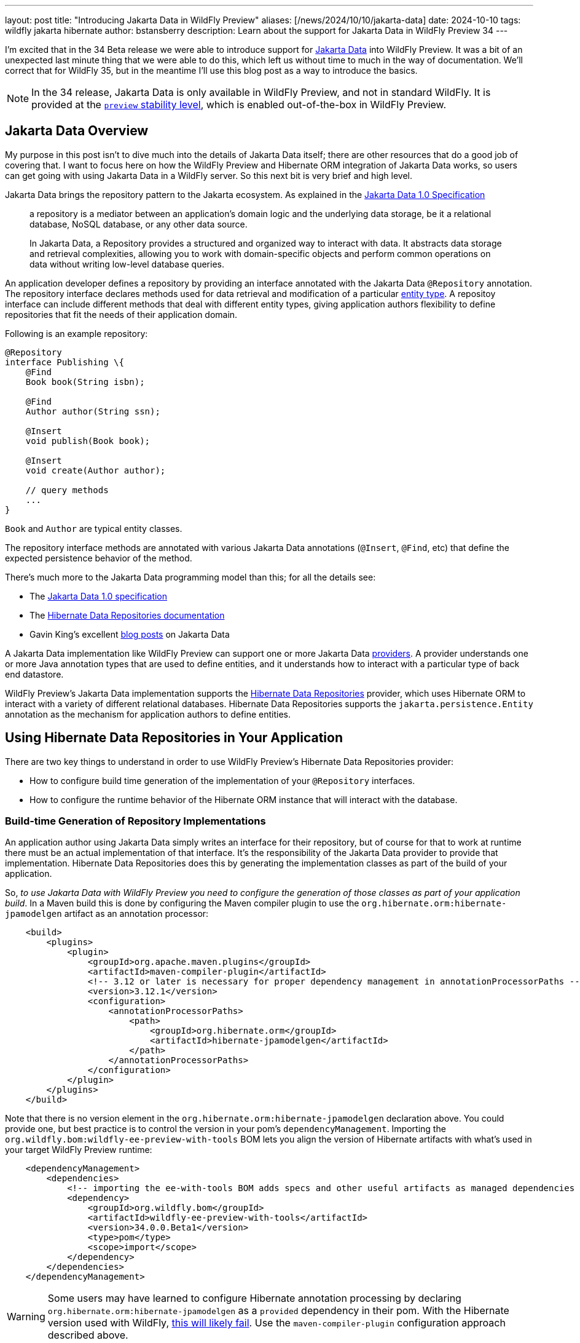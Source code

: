 ---
layout: post
title:  "Introducing Jakarta Data in WildFly Preview"
aliases: [/news/2024/10/10/jakarta-data]
date:   2024-10-10
tags:   wildfly jakarta hibernate
author: bstansberry
description: Learn about the support for Jakarta Data in WildFly Preview 34
---

I'm excited that in the 34 Beta release we were able to introduce support for link:https://jakarta.ee/specifications/data/1.0/[Jakarta Data, window=_blank] into WildFly Preview. It was a bit of an unexpected last minute thing that we were able to do this, which left us without time to much in the way of documentation. We'll correct that for WildFly 35, but in the meantime I'll use this blog post as a way to introduce the basics.

NOTE: In the 34 release, Jakarta Data is only available in WildFly Preview, and not in standard WildFly. It is provided at the link:https://docs.wildfly.org/33/Admin_Guide.html#Feature_stability_levels[`preview` stability level, window=_blank], which is enabled out-of-the-box in WildFly Preview.

== Jakarta Data Overview

My purpose in this post isn't to dive much into the details of Jakarta Data itself; there are other resources that do a good job of covering that. I want to focus here on how the WildFly Preview and Hibernate ORM integration of Jakarta Data works, so users can get going with using Jakarta Data in a WildFly server. So this next bit is very brief and high level.

Jakarta Data brings the repository pattern to the Jakarta ecosystem. As explained in the link:https://jakarta.ee/specifications/data/1.0/jakarta-data-1.0#architecture[Jakarta Data 1.0 Specification, window=_blank]

[quote]
____
a repository is a mediator between an application’s domain logic and the underlying data storage, be it a relational database, NoSQL database, or any other data source.

In Jakarta Data, a Repository provides a structured and organized way to interact with data. It abstracts data storage and retrieval complexities, allowing you to work with domain-specific objects and perform common operations on data without writing low-level database queries.
____

An application developer defines a repository by providing an interface annotated with the Jakarta Data `@Repository` annotation. The repository interface declares methods used for data retrieval and modification of a particular link:https://jakarta.ee/specifications/data/1.0/jakarta-data-1.0#_entity_classes[entity type, window=_blank]. A repositoy interface can include different methods that deal with different entity types, giving application authors flexibility to define repositories that fit the needs of their application domain.

Following is an example repository:

[source,java]
----
@Repository
interface Publishing \{
    @Find
    Book book(String isbn);

    @Find
    Author author(String ssn);

    @Insert
    void publish(Book book);

    @Insert
    void create(Author author);

    // query methods
    ...
}
----

`Book` and `Author` are typical entity classes.

The repository interface methods are annotated with various Jakarta Data annotations (`@Insert`, `@Find`, etc) that define the expected persistence behavior of the method.

There's much more to the Jakarta Data programming model than this; for all the details see:

* The link:https://jakarta.ee/specifications/data/1.0/jakarta-data-1.0[Jakarta Data 1.0 specification, window=_blank]
* The link:https://docs.jboss.org/hibernate/orm/6.6/repositories/html_single/Hibernate_Data_Repositories.html[Hibernate Data Repositories documentation, window=_blank]
* Gavin King's excellent link:https://in.relation.to/2024/04/01/jakarta-data-1/[blog posts, window=_blank] on Jakarta Data


A Jakarta Data implementation like WildFly Preview can support one or more Jakarta Data link:https://jakarta.ee/specifications/data/1.0/jakarta-data-1.0#_jakarta_data_providers[providers, window=_blank]. A provider understands one or more Java annotation types that are used to define entities, and it understands how to interact with a particular type of back end datastore.

WildFly Preview's Jakarta Data implementation supports the link:https://docs.jboss.org/hibernate/orm/6.6/repositories/html_single/Hibernate_Data_Repositories.html[Hibernate Data Repositories, window=_blank] provider, which uses Hibernate ORM to interact with a variety of different relational databases. Hibernate Data Repositories supports the `jakarta.persistence.Entity` annotation as the mechanism for application authors to define entities.

== Using Hibernate Data Repositories in Your Application

There are two key things to understand in order to use WildFly Preview's Hibernate Data Repositories provider:

* How to configure build time generation of the implementation of your `@Repository` interfaces.
* How to configure the runtime behavior of the Hibernate ORM instance that will interact with the database.


=== Build-time Generation of Repository Implementations

An application author using Jakarta Data simply writes an interface for their repository, but of course for that to work at runtime there must be an actual implementation of that interface. It's the responsibility of the Jakarta Data provider to provide that implementation. Hibernate Data Repositories does this by generating the implementation classes as part of the build of your application.

So, _to use Jakarta Data with WildFly Preview you need to configure the generation of those classes as part of your application build_. In a Maven build this is done by configuring the Maven compiler plugin to use the `org.hibernate.orm:hibernate-jpamodelgen` artifact as an annotation processor:

[source,xml]
----
    <build>
        <plugins>
            <plugin>
                <groupId>org.apache.maven.plugins</groupId>
                <artifactId>maven-compiler-plugin</artifactId>
                <!-- 3.12 or later is necessary for proper dependency management in annotationProcessorPaths -->
                <version>3.12.1</version>
                <configuration>
                    <annotationProcessorPaths>
                        <path>
                            <groupId>org.hibernate.orm</groupId>
                            <artifactId>hibernate-jpamodelgen</artifactId>
                        </path>
                    </annotationProcessorPaths>
                </configuration>
            </plugin>
        </plugins>
    </build>
----

Note that there is no version element in the `org.hibernate.orm:hibernate-jpamodelgen` declaration above. You could provide one, but best practice is to control the version in your pom's `dependencyManagement`. Importing the `org.wildfly.bom:wildfly-ee-preview-with-tools` BOM lets you align the version of Hibernate artifacts with what's used in your target WildFly Preview runtime:

[source,xml]
----
    <dependencyManagement>
        <dependencies>
            <!-- importing the ee-with-tools BOM adds specs and other useful artifacts as managed dependencies -->
            <dependency>
                <groupId>org.wildfly.bom</groupId>
                <artifactId>wildfly-ee-preview-with-tools</artifactId>
                <version>34.0.0.Beta1</version>
                <type>pom</type>
                <scope>import</scope>
            </dependency>
        </dependencies>
    </dependencyManagement>
----

WARNING: Some users may have learned to configure Hibernate annotation processing by declaring `org.hibernate.orm:hibernate-jpamodelgen` as a `provided` dependency in their pom. With the Hibernate version used with WildFly, link:https://docs.jboss.org/hibernate/orm/6.3/migration-guide/migration-guide.html#metamodel-generation[this will likely fail, window=_blank]. Use the `maven-compiler-plugin` configuration approach described above.

If you're using Gradle, you'll need to use `annotationProcessor`:

[source,groovy]
----
annotationProcessor 'org.hibernate.orm:hibernate-jpamodelgen:6.6.1'
----

The generated repository implementation classes internally use various Hibernate ORM classes, so to compile the generated code you'll need to add a dependency on Hibernate:

[source,xml]
----
  <dependencies>
      <dependency>
          <groupId>org.hibernate.orm</groupId>
          <artifactId>hibernate-core</artifactId>
          <scope>provided</scope>
      </dependency>
  </dependencies>
----

=== Configuring Hibernate ORM

Under the covers, your repository implementation will use Hibernate ORM to interact with the database. You configure ORM by providing a `META-INF/persistence.xml` file, the same as you would with a Jakarta Persistence application:

[source,xml]
----
<persistence xmlns="http://java.sun.com/xml/ns/persistence"
             xmlns:xsi="http://www.w3.org/2001/XMLSchema-instance"
             xsi:schemaLocation="http://java.sun.com/xml/ns/persistence https://jakarta.ee/xml/ns/persistence/persistence_3_0.xsd"
             version="3.0">

    <persistence-unit name="Publisher">

        <jta-data-source>java:jboss/datasources/ExampleDS</jta-data-source>
        <properties>
            <property name="hibernate.hbm2ddl.auto" value="create"/>
            <property name="hibernate.show_sql" value="false"/>
        </properties>

    </persistence-unit>

</persistence>
----

The `jta-data-source` value should match the value of the `jndi-name` attribute in a datasource you've declared in the WildFly Preview `datasources` or `datasources-agroal` subsystem configuration.


== Configuring WildFly Preview to Support Jakarta Data

Jakarta Data in WildFly Preview is configured using the new `jakarta-data` subsystem. This subsystem isn't included in any of WildFly Preview's out-of-the-box configuration files, so to use it you'll need to add it to your configuration.

If you're using a complete WildFly Preview installation, like the ones available from the https://wildfly.org/downloads[WildFly downloads page, window=_blank], then you can use the JBoss CLI to add the Jakarta Data extension and subsystem to your configuration:

[source]
----
$ /extension=org.wildfly.extension.jakarta.data:add
$ /subsystem=jakarta-data:add
----

If you're using Galleon to provision a slimmed WildFly Preview installation, you'll need to specify the `jakarta-data` Galleon layer. For example if you are using the WildFly Maven Plugin to provision a server that supports a Jakarta REST application interacting with a Postgresql database, the configuration in your application's pom.xml might look like this:

[source,xml]
----
    <build>
        <plugins>
            <plugin>
                <groupId>org.wildfly.plugins</groupId>
                 <artifactId>wildfly-maven-plugin</artifactId>
                 <configuration>
                     <feature-packs>
                         <feature-pack>
                             <location>wildfly-preview@maven(org.jboss.universe:community-universe)</location>
                         </feature-pack>
                         <feature-pack>
                             <groupId>org.wildfly</groupId>
                             <artifactId>wildfly-datasources-preview-galleon-pack</artifactId>
                             <version>8.0.1.Final</version>
                         </feature-pack>
                     </feature-packs>
                     <layers>
                         <layer>jaxrs-server</layer>
                         <layer>jakarta-data</layer>
                         <layer>postgresql-datasource</layer>
                      </layers>
                  </configuration>
                  <executions>
                      <execution>
                          <goals>
                              <goal>package</goal>
                          </goals>
                      </execution>
                  </executions>
              </plugin>
        </plugins>
    </build>
----

The subsystem itself is very simple and doesn't expose any configuration attributes.

Note that for the `jakarta-data` subsystem to work, the `jpa` subsystem must be present in your configuration. It's present in our out-of-the-box configurations and will be included if you provision a server using the `jakarta-data` Galleon layer.


Please try out Jakarta Data in WildFly Preview and give us your feedback! We'll continue to work on the integration, with a goal of including it in standard WildFly in one of the next couple of releases.

